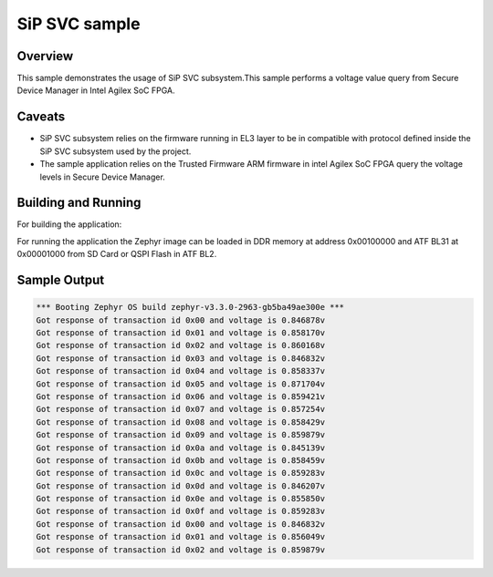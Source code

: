 .. _sip_svc_sample:

SiP SVC sample
##############

Overview
********

This sample demonstrates the usage of SiP SVC subsystem.This sample
performs a voltage value query from Secure Device Manager in Intel Agilex
SoC FPGA.

Caveats
*******

* SiP SVC subsystem relies on the firmware running in EL3 layer to be in compatible
  with protocol defined inside the SiP SVC subsystem used by the project.
* The sample application relies on the Trusted Firmware ARM firmware in
  intel Agilex SoC FPGA query the voltage levels in Secure Device Manager.

Building and Running
********************
For building the application:

.. zephyr-app-commands::
   :zephyr-app: samples/subsys/sip_svc
   :board: intel_socfpga_agilex_socdk/agilex
   :goals: build

For running the application the Zephyr image can be loaded in DDR memory
at address 0x00100000 and ATF BL31 at 0x00001000 from SD Card or QSPI Flash
in ATF BL2.

Sample Output
*************
.. code-block:: console

  *** Booting Zephyr OS build zephyr-v3.3.0-2963-gb5ba49ae300e ***
  Got response of transaction id 0x00 and voltage is 0.846878v
  Got response of transaction id 0x01 and voltage is 0.858170v
  Got response of transaction id 0x02 and voltage is 0.860168v
  Got response of transaction id 0x03 and voltage is 0.846832v
  Got response of transaction id 0x04 and voltage is 0.858337v
  Got response of transaction id 0x05 and voltage is 0.871704v
  Got response of transaction id 0x06 and voltage is 0.859421v
  Got response of transaction id 0x07 and voltage is 0.857254v
  Got response of transaction id 0x08 and voltage is 0.858429v
  Got response of transaction id 0x09 and voltage is 0.859879v
  Got response of transaction id 0x0a and voltage is 0.845139v
  Got response of transaction id 0x0b and voltage is 0.858459v
  Got response of transaction id 0x0c and voltage is 0.859283v
  Got response of transaction id 0x0d and voltage is 0.846207v
  Got response of transaction id 0x0e and voltage is 0.855850v
  Got response of transaction id 0x0f and voltage is 0.859283v
  Got response of transaction id 0x00 and voltage is 0.846832v
  Got response of transaction id 0x01 and voltage is 0.856049v
  Got response of transaction id 0x02 and voltage is 0.859879v
